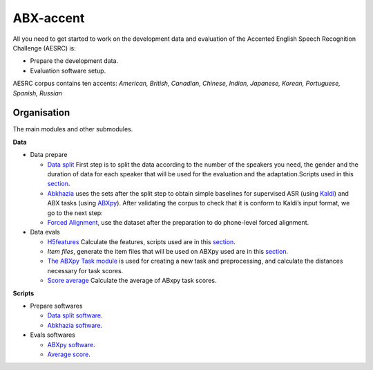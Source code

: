ABX-accent 
==============
All you need to get started to work on the development data and evaluation of the Accented English Speech Recognition Challenge (AESRC) is:

- Prepare the development data.
- Evaluation software setup.
 
AESRC corpus contains ten accents: *American, British, Canadian, Chinese, Indian, Japanese, Korean, Portuguese, Spanish, Russian*
 
Organisation
------------

The main modules and other submodules.

**Data**

- Data prepare

  - `Data split <https://github.com/bootphon/ABX-accent/tree/main/abx-accent/data/prepare/data_splits>`_ First step is to split the data according to the number of the speakers you need, the gender and the duration of data for each speaker that will be used for the evaluation   and the adaptation.Scripts used in this `section <https://github.com/bootphon/ABX-accent/tree/main/abx-accent/scripts/prepare/splits>`_.

  - `Abkhazia <https://github.com/bootphon/abkhazia/tree/aesrc>`__ uses the sets after the split step to obtain simple baselines for supervised ASR (using `Kaldi <http://kaldi-asr.org>`_) and ABX tasks (using `ABXpy <https://github.com/bootphon/ABXpy>`_). After validating the corpus to check that it is conform to Kaldi’s input format, we go to the next step:

  - `Forced Alignment <https://docs.cognitive-ml.fr/abkhazia/abkhazia_force_align.html>`_, use the dataset after the preparation to do phone-level forced alignment.

- Data evals

  - `H5features <http://h5features.readthedocs.org/en/latest/h5features.html>`_ Calculate the features, scripts used are in this `section <https://github.com/bootphon/AESRC/bin/evals/h5f>`_.

  - `Item files`, generate the item files that will be used on ABXpy used are in this `section <https://github.com/bootphon/AESRC/bin/evals/items>`_.

  - `The ABXpy Task module <https://docs.cognitive-ml.fr/ABXpy/ABXpy.html#task-module>`_ is used for creating a new task and preprocessing, and calculate the distances necessary for task scores.

  - `Score average <https://github.com/bootphon/AESRC/results/average>`_ Calculate the average of ABxpy task scores.

**Scripts**

- Prepare softwares
 
  - `Data split software <https://github.com/bootphon/ABX-accent/tree/main/abx-accent/scripts/prepare/splits>`_.
  - `Abkhazia software <https://github.com/bootphon/ABX-accent/tree/main/abx-accent/scripts/prepare/abkhazia>`_.
  
- Evals softwares
 
  - `ABXpy software <https://github.com/bootphon/ABX-accent/tree/main/abx-accent/scripts/eval/abx>`_.
  - `Average score <https://github.com/bootphon/ABX-accent/tree/main/abx-accent/scripts/eval/average>`_.


